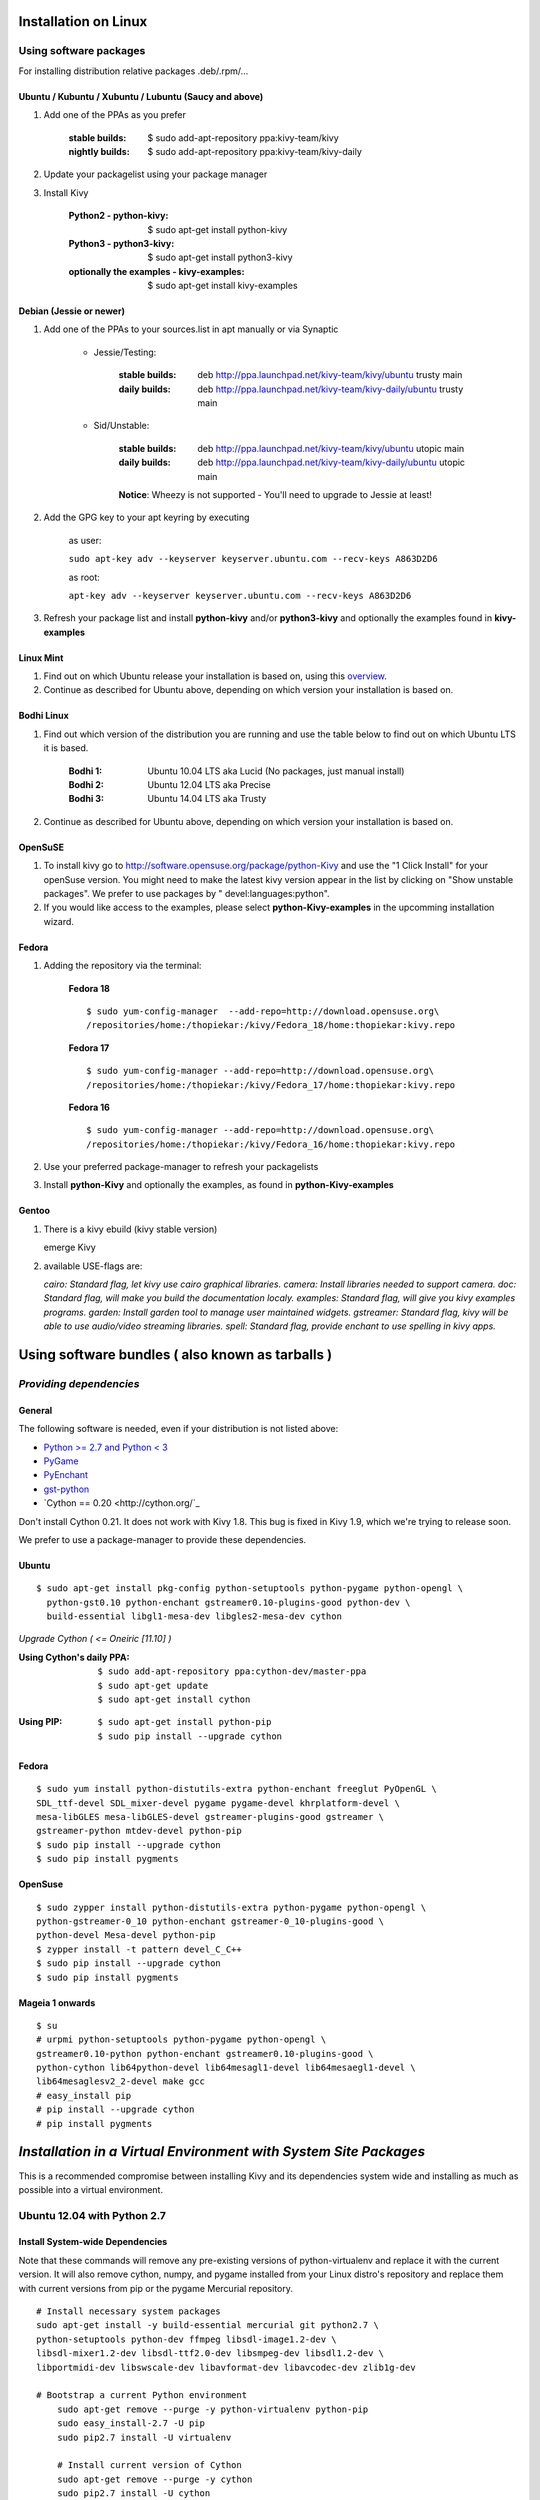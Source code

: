 .. _installation_linux:

Installation on Linux
=====================

Using software packages
~~~~~~~~~~~~~~~~~~~~~~~

For installing distribution relative packages .deb/.rpm/...

Ubuntu / Kubuntu / Xubuntu / Lubuntu (Saucy and above)
--------------------------------------------------------

#. Add one of the PPAs as you prefer

    :stable builds:
        $ sudo add-apt-repository ppa:kivy-team/kivy
    :nightly builds:
        $ sudo add-apt-repository ppa:kivy-team/kivy-daily

#. Update your packagelist using your package manager
#. Install Kivy

    :Python2 - **python-kivy**:
        $ sudo apt-get install python-kivy
    :Python3 - **python3-kivy**:
        $ sudo apt-get install python3-kivy
    :optionally the examples - **kivy-examples**:
        $ sudo apt-get install kivy-examples

Debian  (Jessie or newer)
-------------------------

#. Add one of the PPAs to your sources.list in apt manually or via Synaptic

    * Jessie/Testing:
        
        :stable builds:
            deb http://ppa.launchpad.net/kivy-team/kivy/ubuntu trusty main
        :daily builds:
            deb http://ppa.launchpad.net/kivy-team/kivy-daily/ubuntu trusty main

    * Sid/Unstable:
        
        :stable builds:
            deb http://ppa.launchpad.net/kivy-team/kivy/ubuntu utopic main
        :daily builds:
            deb http://ppa.launchpad.net/kivy-team/kivy-daily/ubuntu utopic main

        **Notice**: Wheezy is not supported - You'll need to upgrade to Jessie at least!

#. Add the GPG key to your apt keyring by executing

    as user:
    
    ``sudo apt-key adv --keyserver keyserver.ubuntu.com --recv-keys A863D2D6``
    
    as root:
    
    ``apt-key adv --keyserver keyserver.ubuntu.com --recv-keys A863D2D6``

#. Refresh your package list and install **python-kivy** and/or **python3-kivy** and optionally the examples
   found in **kivy-examples**

Linux Mint
----------

#. Find out on which Ubuntu release your installation is based on, using this
   `overview <http://www.linuxmint.com/oldreleases.php>`_.
#. Continue as described for Ubuntu above, depending on which version your
   installation is based on.

Bodhi Linux
-----------

#. Find out which version of the distribution you are running and use the table below
   to find out on which Ubuntu LTS it is based.

    :Bodhi 1:
        Ubuntu 10.04 LTS aka Lucid (No packages, just manual install)
    :Bodhi 2:
        Ubuntu 12.04 LTS aka Precise
    :Bodhi 3:
        Ubuntu 14.04 LTS aka Trusty
    

2. Continue as described for Ubuntu above, depending on which version your installation is based on.

OpenSuSE
--------

#. To install kivy go to http://software.opensuse.org/package/python-Kivy and use the "1 Click Install" for your openSuse version. You might need to make the latest kivy version appear in the list by clicking on "Show unstable packages". We prefer to use packages by " devel:languages:python".

#. If you would like access to the examples, please select **python-Kivy-examples** in the upcomming installation wizard.

Fedora
------

#. Adding the repository via the terminal:

    **Fedora 18** ::
    
        $ sudo yum-config-manager  --add-repo=http://download.opensuse.org\
        /repositories/home:/thopiekar:/kivy/Fedora_18/home:thopiekar:kivy.repo
    
    **Fedora 17** ::
    
        $ sudo yum-config-manager --add-repo=http://download.opensuse.org\
        /repositories/home:/thopiekar:/kivy/Fedora_17/home:thopiekar:kivy.repo
    
    **Fedora 16** ::
    
        $ sudo yum-config-manager --add-repo=http://download.opensuse.org\
        /repositories/home:/thopiekar:/kivy/Fedora_16/home:thopiekar:kivy.repo
    

#. Use your preferred package-manager to refresh your packagelists

#. Install **python-Kivy** and optionally the examples, as found in **python-Kivy-examples**


Gentoo
------

#. There is a kivy ebuild (kivy stable version)

   emerge Kivy

#. available USE-flags are:

   `cairo: Standard flag, let kivy use cairo graphical libraries.`
   `camera: Install libraries needed to support camera.`
   `doc: Standard flag, will make you build the documentation localy.`
   `examples: Standard flag, will give you kivy examples programs.`
   `garden: Install garden tool to manage user maintained widgets.`
   `gstreamer: Standard flag, kivy will be able to use audio/video streaming libraries.`
   `spell: Standard flag, provide enchant to use spelling in kivy apps.`

Using software bundles ( also known as tarballs )
=================================================

*Providing dependencies*
~~~~~~~~~~~~~~~~~~~~~~~~

General
-------
The following software is needed, even if your distribution is not listed above:

- `Python >= 2.7 and Python < 3 <http://www.python.org/>`_
- `PyGame <http://www.pygame.org/>`_
- `PyEnchant <http://packages.python.org/pyenchant/>`_
- `gst-python <http://gstreamer.freedesktop.org/modules/gst-python.html>`_
- `Cython == 0.20 <http://cython.org/`_
Don't install Cython 0.21. It does not work with Kivy 1.8. This bug is fixed in Kivy 1.9, which we're trying to release soon.

We prefer to use a package-manager to provide these dependencies.

Ubuntu
------
::

    $ sudo apt-get install pkg-config python-setuptools python-pygame python-opengl \
      python-gst0.10 python-enchant gstreamer0.10-plugins-good python-dev \
      build-essential libgl1-mesa-dev libgles2-mesa-dev cython


*Upgrade Cython ( <= Oneiric [11.10] )*

:Using Cython's daily PPA: ::

    $ sudo add-apt-repository ppa:cython-dev/master-ppa
    $ sudo apt-get update
    $ sudo apt-get install cython

.. ``

:Using PIP: ::

    $ sudo apt-get install python-pip
    $ sudo pip install --upgrade cython

Fedora
------

::

    $ sudo yum install python-distutils-extra python-enchant freeglut PyOpenGL \
    SDL_ttf-devel SDL_mixer-devel pygame pygame-devel khrplatform-devel \
    mesa-libGLES mesa-libGLES-devel gstreamer-plugins-good gstreamer \
    gstreamer-python mtdev-devel python-pip
    $ sudo pip install --upgrade cython
    $ sudo pip install pygments

OpenSuse
--------

::

    $ sudo zypper install python-distutils-extra python-pygame python-opengl \
    python-gstreamer-0_10 python-enchant gstreamer-0_10-plugins-good \
    python-devel Mesa-devel python-pip
    $ zypper install -t pattern devel_C_C++
    $ sudo pip install --upgrade cython
    $ sudo pip install pygments


Mageia 1 onwards
----------------

::

    $ su
    # urpmi python-setuptools python-pygame python-opengl \
    gstreamer0.10-python python-enchant gstreamer0.10-plugins-good \
    python-cython lib64python-devel lib64mesagl1-devel lib64mesaegl1-devel \
    lib64mesaglesv2_2-devel make gcc
    # easy_install pip
    # pip install --upgrade cython
    # pip install pygments


*Installation in a Virtual Environment with System Site Packages*
=================================================================

This is a recommended compromise between installing Kivy and its dependencies 
system wide and installing as much as possible into a virtual environment. 


Ubuntu 12.04 with Python 2.7
~~~~~~~~~~~~~~~~~~~~~~~~~~~~


Install System-wide Dependencies
--------------------------------

Note that these commands will remove any pre-existing versions of 
python-virtualenv and replace it with the current version. It will also remove 
cython, numpy, and pygame installed from your Linux distro's repository and 
replace them with current versions from pip or the pygame Mercurial repository. 

::

    # Install necessary system packages
    sudo apt-get install -y build-essential mercurial git python2.7 \
    python-setuptools python-dev ffmpeg libsdl-image1.2-dev \
    libsdl-mixer1.2-dev libsdl-ttf2.0-dev libsmpeg-dev libsdl1.2-dev \
    libportmidi-dev libswscale-dev libavformat-dev libavcodec-dev zlib1g-dev
    
    # Bootstrap a current Python environment
	sudo apt-get remove --purge -y python-virtualenv python-pip
	sudo easy_install-2.7 -U pip
	sudo pip2.7 install -U virtualenv
	
	# Install current version of Cython
	sudo apt-get remove --purge -y cython
	sudo pip2.7 install -U cython
	
	# Install other PyGame dependencies
	sudo apt-get remove --purge -y python-numpy
	sudo pip2.7 install -U numpy
	
	# Install PyGame
	sudo apt-get remove --purge python-pygame
	hg clone https://bitbucket.org/pygame/pygame
	cd pygame
	python2.7 setup.py build
	sudo python2.7 setup.py install
	cd ..
	sudo rm -rf pygame


Create a Kivy Virtualenv
~~~~~~~~~~~~~~~~~~~~~~~~

::

	# Create a vitualenv
	rm -rf venv
	virtualenv -p python2.7 --system-site-packages venv
	
	# Install stable version of Kivy into the virtualenv
	venv/bin/pip install kivy
	# For the development version of Kivy, use the following command instead
	# venv/bin/pip install git+https://github.com/kivy/kivy.git@master
	
	# Install development version of buildozer into the virtualenv
	venv/bin/pip install git+https://github.com/kivy/buildozer.git@master
	
	# Install development version of plyer into the virtualenv
	venv/bin/pip install git+https://github.com/kivy/plyer.git@master
	
	# Install a couple of dependencies for KivyCatalog
	venv/bin/pip install -U pygments docutils


Ubuntu 12.04 with Python 3.3
----------------------------


Install System-wide Dependencies
~~~~~~~~~~~~~~~~~~~~~~~~~~~~~~~~

Note that these commands will remove any pre-existing versions of 
python-virtualenv and replace it with the current version. It will also remove 
cython, numpy, and pygame installed from your Linux distro's repository and 
replace them with current versions from pip or the pygame Mercurial repository. 

::

    # Bootstrap Python3.3
	sudo apt-get install python-software-properties
	sudo add-apt-repository ppa:fkrull/deadsnakes
	sudo apt-get update
	
	# Install necessary system packages
	sudo apt-get install -y build-essential mercurial git python3.3 \
	python3.3-dev ffmpeg libsdl-image1.2-dev libsdl-mixer1.2-dev \
	libsdl-ttf2.0-dev libsmpeg-dev libsdl1.2-dev libportmidi-dev \
	libswscale-dev libavformat-dev libavcodec-dev zlib1g-dev
	
	# Bootstrap current setuptools
	wget https://bitbucket.org/pypa/setuptools/raw/bootstrap/ez_setup.py -O - | sudo python3.3
	
	# Bootstrap a current Python environment
	sudo apt-get remove --purge -y python-virtualenv python-pip
	sudo easy_install-3.3 -U pip
	sudo pip3.3 install -U virtualenv
	
	# Install current version of Cython
	sudo apt-get remove --purge -y cython
	sudo pip3.3 install -U cython
	
	# Install other PyGame dependencies
	sudo apt-get remove --purge -y python-numpy
	sudo pip3.3 install -U numpy
	
	# Install PyGame
	hg clone https://bitbucket.org/pygame/pygame
	cd pygame
	python3.3 setup.py build
	sudo python3.3 setup.py install
	cd ..
	sudo rm -rf pygame


Create a Kivy Virtualenv
~~~~~~~~~~~~~~~~~~~~~~~~

::

	# Create a vitualenv
	rm -rf venv
	virtualenv -p python3.3 --system-site-packages venv
	
	# Install stable version of Kivy into the virtualenv
	venv/bin/pip install kivy
	# For the development version of Kivy, use the following command instead
	# venv/bin/pip install git+https://github.com/kivy/kivy.git@master
	
	# Install development version of buildozer into the virtualenv
	#venv/bin/pip install git+https://github.com/kivy/buildozer.git@master
	
	# Install development version of plyer into the virtualenv
	venv/bin/pip install git+https://github.com/kivy/plyer.git@master
	
	# Install a couple of dependencies for KivyCatalog
	venv/bin/pip install -U pygments docutils


.. _linux-run-app:


*Start from the Command Line*
~~~~~~~~~~~~~~~~~~~~~~~~~~~~~

We ship some examples that are ready-to-run. However, theses examples are packaged inside the package.
This means you must first know where easy_install has installed your current kivy package,
and then go to the examples directory::

    $ python -c "import pkg_resources; print(pkg_resources.resource_filename('kivy', '../share/kivy-examples'))"

And you should have a path similar to::

    /usr/local/lib/python2.6/dist-packages/Kivy-1.0.4_beta-py2.6-linux-x86_64.egg/share/kivy-examples/

Then you can go to the example directory, and run it::

    # launch touchtracer
    $ cd <path to kivy-examples>
    $ cd demo/touchtracer
    $ python main.py

    # launch pictures
    $ cd <path to kivy-examples>
    $ cd demo/pictures
    $ python main.py

If you are familiar with Unix and symbolic links, you can create a link directly in your home directory
for easier access. For example:

#. Get the example path from the command line above
#. Paste into your console::

    $ ln -s <path to kivy-examples> ~/

#. Then, you can access to kivy-examples directly in your home directory::

    $ cd ~/kivy-examples

If you wish to start your Kivy programs as scripts (by typing `./main.py`) or by double-clicking them,
you will want to define the correct version of Python by linking to it. Something like::

    $ sudo ln -s /usr/bin/python2.7 /usr/bin/kivy

Or, if you are running Kivy inside a virtualenv, link to the Python interpreter for it, like::

    $ sudo ln -s /home/your_username/Envs/kivy/bin/python2.7 /usr/bin/kivy

Then, inside each main.py, add a new first line::

    #!/usr/bin/kivy

NOTE: Beware of Python files stored with Windows-style line endings (CR-LF). Linux will not ignore the <CR>
and will try to use it as part of the file name. This makes confusing error messages. Convert to Unix line endings.

